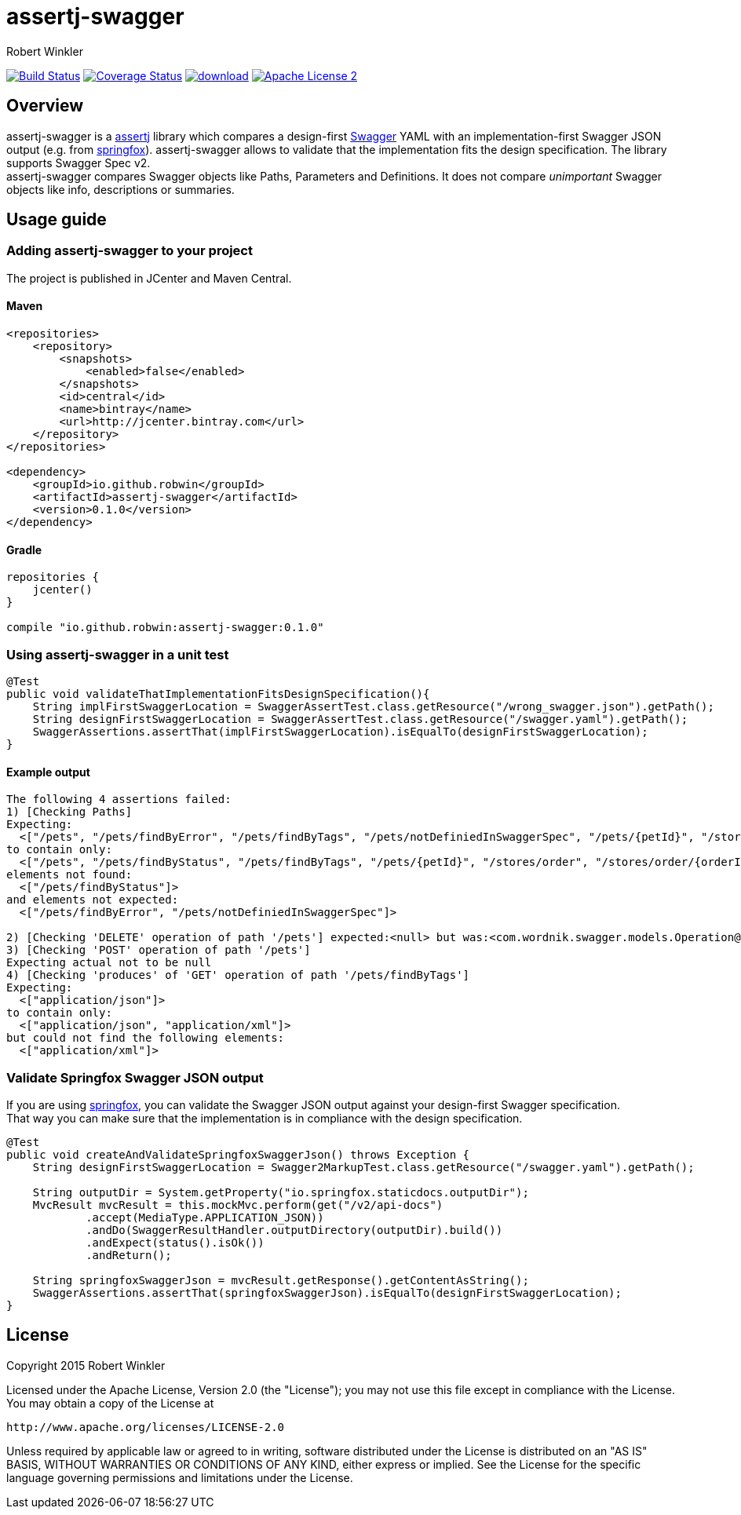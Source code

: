 = assertj-swagger
:author: Robert Winkler
:version: 0.1.0
:hardbreaks:

image:https://travis-ci.org/RobWin/assertj-swagger.svg["Build Status", link="https://travis-ci.org/RobWin/assertj-swagger"] image:https://coveralls.io/repos/RobWin/assertj-swagger/badge.svg?branch=master["Coverage Status", link="https://coveralls.io/r/RobWin/assertj-swagger"] image:https://api.bintray.com/packages/robwin/maven/assertj-swagger/images/download.svg[link="https://bintray.com/robwin/maven/assertj-swagger/_latestVersion"] image:http://img.shields.io/badge/license-ASF2-blue.svg["Apache License 2", link="http://www.apache.org/licenses/LICENSE-2.0.txt"]

== Overview

assertj-swagger is a https://github.com/joel-costigliola/assertj-core[assertj] library which compares a design-first https://github.com/swagger-api/swagger-spec[Swagger] YAML with an implementation-first Swagger JSON output (e.g. from https://github.com/springfox/springfox[springfox]). assertj-swagger allows to validate that the implementation fits the design specification. The library supports Swagger Spec v2.
assertj-swagger compares Swagger objects like Paths, Parameters and Definitions. It does not compare __unimportant__ Swagger objects like info, descriptions or summaries.

== Usage guide

=== Adding assertj-swagger to your project
The project is published in JCenter and Maven Central.

==== Maven

[source,xml]
----
<repositories>
    <repository>
        <snapshots>
            <enabled>false</enabled>
        </snapshots>
        <id>central</id>
        <name>bintray</name>
        <url>http://jcenter.bintray.com</url>
    </repository>
</repositories>

<dependency>
    <groupId>io.github.robwin</groupId>
    <artifactId>assertj-swagger</artifactId>
    <version>0.1.0</version>
</dependency>
----

==== Gradle

[source,groovy]
----
repositories {
    jcenter()
}

compile "io.github.robwin:assertj-swagger:0.1.0"
----

=== Using assertj-swagger in a unit test

[source, java]
----
@Test
public void validateThatImplementationFitsDesignSpecification(){
    String implFirstSwaggerLocation = SwaggerAssertTest.class.getResource("/wrong_swagger.json").getPath();
    String designFirstSwaggerLocation = SwaggerAssertTest.class.getResource("/swagger.yaml").getPath();
    SwaggerAssertions.assertThat(implFirstSwaggerLocation).isEqualTo(designFirstSwaggerLocation);
}
----

==== Example output

[source]
----
The following 4 assertions failed:
1) [Checking Paths]
Expecting:
  <["/pets", "/pets/findByError", "/pets/findByTags", "/pets/notDefiniedInSwaggerSpec", "/pets/{petId}", "/stores/order", "/stores/order/{orderId}", "/users", "/users/createWithArray", "/users/createWithList", "/users/login", "/users/logout", "/users/{username}"]>
to contain only:
  <["/pets", "/pets/findByStatus", "/pets/findByTags", "/pets/{petId}", "/stores/order", "/stores/order/{orderId}", "/users", "/users/createWithArray", "/users/createWithList", "/users/login", "/users/logout", "/users/{username}"]>
elements not found:
  <["/pets/findByStatus"]>
and elements not expected:
  <["/pets/findByError", "/pets/notDefiniedInSwaggerSpec"]>

2) [Checking 'DELETE' operation of path '/pets'] expected:<null> but was:<com.wordnik.swagger.models.Operation@515c6049>
3) [Checking 'POST' operation of path '/pets']
Expecting actual not to be null
4) [Checking 'produces' of 'GET' operation of path '/pets/findByTags']
Expecting:
  <["application/json"]>
to contain only:
  <["application/json", "application/xml"]>
but could not find the following elements:
  <["application/xml"]>
----

=== Validate Springfox Swagger JSON output

If you are using https://github.com/springfox/springfox[springfox], you can validate the Swagger JSON output against your design-first Swagger specification.
That way you can make sure that the implementation is in compliance with the design specification. 

[source, java]
----
@Test
public void createAndValidateSpringfoxSwaggerJson() throws Exception {
    String designFirstSwaggerLocation = Swagger2MarkupTest.class.getResource("/swagger.yaml").getPath();

    String outputDir = System.getProperty("io.springfox.staticdocs.outputDir");
    MvcResult mvcResult = this.mockMvc.perform(get("/v2/api-docs")
            .accept(MediaType.APPLICATION_JSON))
            .andDo(SwaggerResultHandler.outputDirectory(outputDir).build())
            .andExpect(status().isOk())
            .andReturn();

    String springfoxSwaggerJson = mvcResult.getResponse().getContentAsString();
    SwaggerAssertions.assertThat(springfoxSwaggerJson).isEqualTo(designFirstSwaggerLocation);
}
----

== License

Copyright 2015 Robert Winkler

Licensed under the Apache License, Version 2.0 (the "License"); you may not use this file except in compliance with the License. You may obtain a copy of the License at

    http://www.apache.org/licenses/LICENSE-2.0

Unless required by applicable law or agreed to in writing, software distributed under the License is distributed on an "AS IS" BASIS, WITHOUT WARRANTIES OR CONDITIONS OF ANY KIND, either express or implied. See the License for the specific language governing permissions and limitations under the License.
